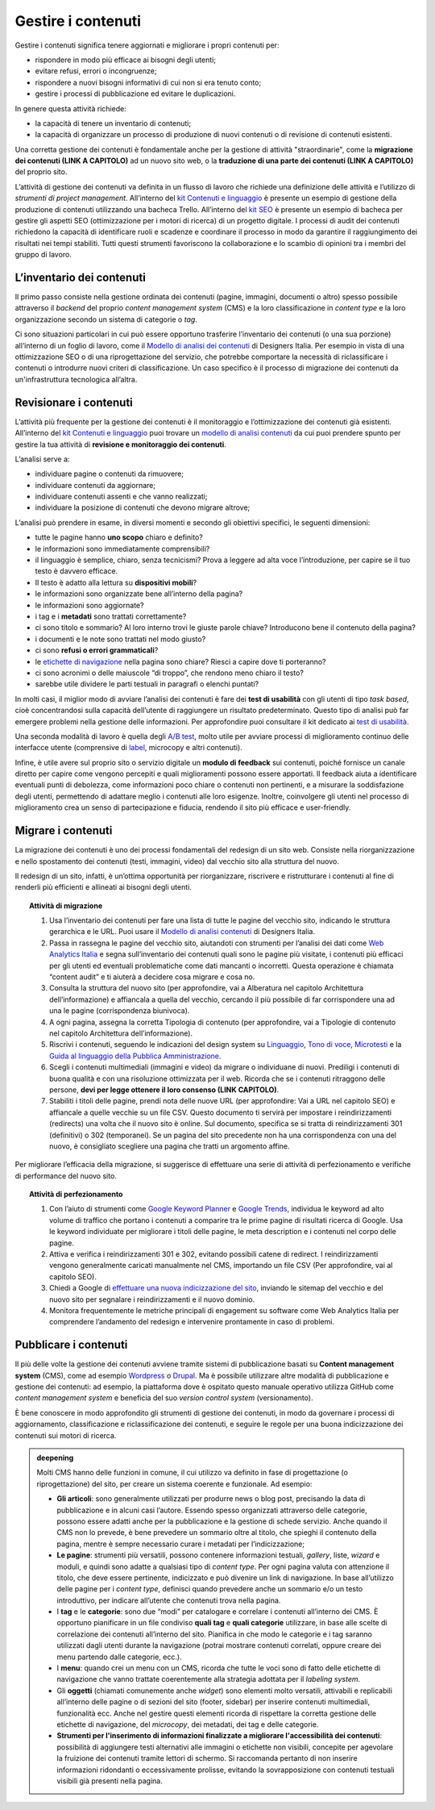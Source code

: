 Gestire i contenuti
===================

Gestire i contenuti significa tenere aggiornati e migliorare i propri
contenuti per:

-  rispondere in modo più efficace ai bisogni degli utenti;

-  evitare refusi, errori o incongruenze;

-  rispondere a nuovi bisogni informativi di cui non si era tenuto
   conto;

-  gestire i processi di pubblicazione ed evitare le duplicazioni.

In genere questa attività richiede:

-  la capacità di tenere un inventario di contenuti;

-  la capacità di organizzare un processo di produzione di nuovi
   contenuti o di revisione di contenuti esistenti.

Una corretta gestione dei contenuti è fondamentale anche per la gestione di attività "straordinarie", come la **migrazione dei contenuti (LINK A CAPITOLO)** ad un nuovo sito web, o la **traduzione di una parte dei contenuti (LINK A CAPITOLO)** del proprio sito.

L’attività di gestione dei contenuti va definita in un flusso di lavoro che richiede una definizione delle attività e l’utilizzo di *strumenti di project management*. All’interno del `kit Contenuti e linguaggio <https://designers.italia.it/risorse-per-progettare/progettare/contenuti-e-linguaggio/>`_ è presente un esempio di gestione della produzione di contenuti utilizzando una bacheca Trello. All’interno del `kit SEO <https://designers.italia.it/risorse-per-progettare/progettare/seo/>`_ è presente un esempio di bacheca per gestire gli aspetti SEO (ottimizzazione per i motori di ricerca) di un progetto digitale. I processi di audit dei contenuti richiedono la capacità di identificare ruoli e scadenze e coordinare il processo in modo da garantire il raggiungimento dei risultati nei tempi stabiliti. Tutti questi strumenti favoriscono la collaborazione e lo scambio di opinioni tra i membri del gruppo di lavoro.

L’inventario dei contenuti
------------------------------------------------

Il primo passo consiste nella gestione ordinata dei contenuti (pagine,
immagini, documenti o altro) spesso possibile attraverso il *backend*
del proprio *content management system* (CMS) e la loro classificazione in
*content type* e la loro organizzazione secondo un sistema di categorie
o *tag*.

Ci sono situazioni particolari in cui può essere opportuno trasferire
l’inventario dei contenuti (o una sua porzione) all’interno di un foglio di lavoro, come il `Modello di analisi dei contenuti <https://designers.italia.it/risorse-per-progettare/progettare/contenuti-e-linguaggio/analizza-i-contenuti-esistenti/>`_ di Designers Italia.
Per esempio in vista di una ottimizzazione SEO o di una riprogettazione del
servizio, che potrebbe comportare la necessità di riclassificare i
contenuti o introdurre nuovi criteri di classificazione. Un caso
specifico è il processo di migrazione dei contenuti da un'infrastruttura tecnologica all’altra.

Revisionare i contenuti
--------------------------
L’attività più frequente per la gestione dei contenuti è il monitoraggio
e l’ottimizzazione dei contenuti già esistenti. All’interno del `kit Contenuti e linguaggio <https://designers.italia.it/risorse-per-progettare/progettare/contenuti-e-linguaggio/>`__ puoi trovare un
`modello di analisi contenuti <https://designers.italia.it/risorse-per-progettare/progettare/contenuti-e-linguaggio/analizza-i-contenuti-esistenti/>`_ da cui puoi prendere spunto per gestire la tua attività di **revisione e monitoraggio dei contenuti**.

L’analisi serve a:

-  individuare pagine o contenuti da rimuovere;

-  individuare contenuti da aggiornare;

-  individuare contenuti assenti e che vanno realizzati;

-  individuare la posizione di contenuti che devono migrare altrove;

L’analisi può prendere in esame, in diversi momenti e secondo gli
obiettivi specifici, le seguenti dimensioni:

-  tutte le pagine hanno **uno scopo** chiaro e definito?

-  le informazioni sono immediatamente comprensibili?

-  il linguaggio è semplice, chiaro, senza tecnicismi? Prova a leggere
   ad alta voce l’introduzione, per capire se il tuo testo è davvero
   efficace.

-  Il testo è adatto alla lettura su **dispositivi mobili**?

-  le informazioni sono organizzate bene all’interno della pagina?

-  le informazioni sono aggiornate?

-  i tag e i **metadati** sono trattati correttamente?

-  ci sono titolo e sommario? Al loro interno trovi le giuste parole
   chiave? Introducono bene il contenuto della pagina?

-  i documenti e le note sono trattati nel modo giusto?

-  ci sono **refusi o errori grammaticali**?

-  le `etichette di navigazione <https://guida-linguaggio-pubblica-amministrazione.readthedocs.io/it/latest/suggerimenti-di-scrittura/usabilita.html#label>`_ nella pagina sono chiare? Riesci a capire
   dove ti porteranno?

-  ci sono acronimi o delle maiuscole “di troppo”, che rendono meno
   chiaro il testo?

-  sarebbe utile dividere le parti testuali in paragrafi o elenchi
   puntati?

In molti casi, il miglior modo di avviare l’analisi dei contenuti è fare
dei **test di usabilità** con gli utenti di tipo *task based*, cioè
concentrandosi sulla capacità dell’utente di raggiungere un risultato
predeterminato. Questo tipo di analisi può far emergere problemi
nella gestione delle informazioni. Per approfondire puoi consultare il kit
dedicato ai `test di usabilità <https://designers.italia.it/kit/usability-test/>`__.

Una seconda modalità di lavoro è quella degli `A/B
test <https://medium.com/designers-italia/la-b-testing-a-supporto-della-user-experience-aec73bc0fbb>`__,
molto utile per avviare processi di miglioramento continuo delle
interfacce utente (comprensive di `label <https://guida-linguaggio-pubblica-amministrazione.readthedocs.io/it/latest/suggerimenti-di-scrittura/usabilita.html#label>`_, microcopy e altri contenuti).

Infine, è utile avere sul proprio sito o servizio digitale un **modulo di feedback** sui contenuti, poiché fornisce un canale diretto per capire come vengono percepiti e quali miglioramenti possono essere apportati. Il feedback aiuta a identificare eventuali punti di debolezza, come informazioni poco chiare o contenuti non pertinenti, e a misurare la soddisfazione degli utenti, permettendo di adattare meglio i contenuti alle loro esigenze. Inoltre, coinvolgere gli utenti nel processo di miglioramento crea un senso di partecipazione e fiducia, rendendo il sito più efficace e user-friendly.

Migrare i contenuti
---------------------

La migrazione dei contenuti è uno dei processi fondamentali del redesign di un sito web. Consiste nella riorganizzazione e nello spostamento dei contenuti (testi, immagini, video) dal vecchio sito alla struttura del nuovo. 

Il redesign di un sito, infatti, è un’ottima opportunità per riorganizzare, riscrivere e ristrutturare i contenuti al fine di renderli più efficienti e allineati ai bisogni degli utenti. 

 
.. topic:: Attività di migrazione
   :class: procedure
   
   1. Usa l’inventario dei contenuti per fare una lista di tutte le pagine del vecchio sito, indicando le struttura gerarchica e le URL. Puoi usare il `Modello di analisi contenuti <https://designers.italia.it/risorse-per-progettare/progettare/contenuti-e-linguaggio/analizza-i-contenuti-esistenti/>`_ di Designers Italia.
   
   2. Passa in rassegna le pagine del vecchio sito, aiutandoti con strumenti per l’analisi dei dati come `Web Analytics Italia <https://webanalytics.italia.it/>`_ e segna sull’inventario dei contenuti quali sono le pagine più visitate, i contenuti più efficaci per gli utenti ed eventuali problematiche come dati mancanti o incorretti. Questa operazione è chiamata “content audit” e ti aiuterà a decidere cosa migrare e cosa no.
   
   3. Consulta la struttura del nuovo sito (per approfondire, vai a Alberatura nel capitolo Architettura dell’informazione) e affiancala a quella del vecchio, cercando il più possibile di far corrispondere una ad una le pagine (corrispondenza biunivoca).
   
   4. A ogni pagina, assegna la corretta Tipologia di contenuto (per approfondire, vai a Tipologie di contenuto nel capitolo Architettura dell’informazione).
   
   5. Riscrivi i contenuti, seguendo le indicazioni del design system su `Linguaggio <https://designers.italia.it/design-system/fondamenti/linguaggio/>`_, `Tono di voce <https://designers.italia.it/design-system/fondamenti/tono-di-voce/>`_, `Microtesti <https://designers.italia.it/design-system/fondamenti/microtesti/>`_ e la `Guida al linguaggio della Pubblica Amministrazione <https://docs.italia.it/italia/designers-italia/writing-toolkit/it/bozza/index.html>`_. 
   
   6. Scegli i contenuti multimediali (immagini e video) da migrare o individuane di nuovi. Prediligi i contenuti di buona qualità e con una risoluzione ottimizzata per il web. Ricorda che se i contenuti ritraggono delle persone, **devi per legge ottenere il loro consenso (LINK CAPITOLO)**.
   
   7. Stabiliti i titoli delle pagine, prendi nota delle nuove URL (per approfondire: Vai a URL nel capitolo SEO) e affiancale a quelle vecchie su un file CSV. Questo documento ti servirà per impostare i reindirizzamenti (redirects) una volta che il nuovo sito è online. Sul documento, specifica se si tratta di reindirizzamenti 301 (definitivi) o 302 (temporanei). Se un pagina del sito precedente non ha una corrispondenza con una del nuovo, è consigliato scegliere una pagina che tratti un argomento affine.


Per migliorare l’efficacia della migrazione, si suggerisce di effettuare una serie di attività di perfezionamento e verifiche di performance del nuovo sito. 

.. topic:: Attività di perfezionamento
   :class: procedure
   
   1. Con l’aiuto di strumenti come `Google Keyword Planner <https://ads.google.com/intl/it_it/home/tools/keyword-planner/>`_ e `Google Trends <https://trends.google.it/trends/?geo=IT>`_, individua le keyword ad alto volume di traffico che portano i contenuti a comparire tra le prime pagine di risultati ricerca di Google. Usa le keyword individuate per migliorare i titoli delle pagine, le meta description e i contenuti nel corpo delle pagine.
   
   2. Attiva e verifica i reindirizzamenti 301 e 302, evitando possibili catene di redirect. I reindirizzamenti vengono generalmente caricati manualmente nel CMS, importando un file CSV (Per approfondire, vai al capitolo SEO).
   
   3. Chiedi a Google di `effettuare una nuova indicizzazione del sito <https://developers.google.com/search/docs/advanced/crawling/ask-google-to-recrawl?hl=it>`_, inviando le sitemap del vecchio e del nuovo sito per segnalare i reindirizzamenti e il nuovo dominio.
   
   4. Monitora frequentemente le metriche principali di engagement su software come Web Analytics Italia per comprendere l’andamento del redesign e intervenire prontamente in caso di problemi.


Pubblicare i contenuti
----------------------------
Il più delle volte la gestione dei contenuti avviene tramite sistemi di
pubblicazione basati su **Content management system** (CMS), come ad
esempio `Wordpress <https://it.wordpress.org/>`__ o
`Drupal <https://www.drupal.org/home>`__. Ma è possibile utilizzare
altre modalità di pubblicazione e gestione dei contenuti: ad esempio, la
piattaforma dove è ospitato questo manuale operativo utilizza GitHub come
*content management system* e beneficia del suo *version control system* (versionamento).

È bene conoscere in modo approfondito gli strumenti di gestione dei
contenuti, in modo da governare i processi di aggiornamento,
classificazione e riclassificazione dei contenuti, e seguire le regole
per una buona indicizzazione dei contenuti sui motori di ricerca.

.. admonition:: deepening
   :class: admonition-deepening display-page

   Molti CMS hanno delle funzioni in comune, il cui utilizzo va definito
   in fase di progettazione (o riprogettazione) del sito, per creare un sistema
   coerente e funzionale. Ad esempio:

   -  **Gli articoli**: sono generalmente utilizzati per produrre news o
      blog post, precisando la data di pubblicazione e in alcuni casi
      l’autore. Essendo spesso organizzati attraverso delle categorie,
      possono essere adatti anche per la pubblicazione e la gestione di
      schede servizio. Anche quando il CMS non lo prevede, è bene
      prevedere un sommario oltre al titolo, che spieghi il contenuto
      della pagina, mentre è sempre necessario curare i metadati per
      l’indicizzazione;

   -  **Le pagine**: strumenti più versatili, possono contenere
      informazioni testuali, *gallery*, liste, *wizard* e moduli, e quindi
      sono adatte a qualsiasi tipo di *content type*. Per ogni pagina
      valuta con attenzione il titolo, che deve essere pertinente,
      indicizzato e può divenire un link di navigazione. In base
      all’utilizzo delle pagine per i *content type*, definisci quando
      prevedere anche un sommario e/o un testo introduttivo, per
      indicare all’utente che contenuti trova nella pagina.

   -  I **tag** e le **categorie**: sono due “modi” per catalogare e
      correlare i contenuti all’interno dei CMS. È opportuno pianificare
      in un file condiviso **quali tag** e **quali categorie**
      utilizzare, in base alle scelte di correlazione dei contenuti
      all’interno del sito. Pianifica in che modo le categorie e i tag
      saranno utilizzati dagli utenti durante la navigazione (potrai
      mostrare contenuti correlati, oppure creare dei menu partendo
      dalle categorie, ecc.).

   -  I **menu**: quando crei un menu con un CMS, ricorda che tutte le
      voci sono di fatto delle etichette di navigazione che vanno
      trattate coerentemente alla strategia adottata per il *labeling
      system*.

   -  Gli **oggetti** (chiamati comunemente anche *widget*) sono elementi molto versatili, attivabili e replicabili
      all’interno delle pagine o di sezioni del sito (footer,
      sidebar) per inserire contenuti multimediali, funzionalità ecc. Anche nel gestire questi elementi ricorda di
      rispettare la corretta gestione delle etichette di navigazione,
      del *microcopy*, dei metadati, dei tag e delle categorie.

   -  **Strumenti per l'inserimento di informazioni finalizzate a migliorare l'accessibilità dei contenuti**: possibilità di aggiungere testi alternativi alle immagini o etichette non visibili, concepite per agevolare la fruizione dei contenuti tramite lettori di schermo. Si raccomanda pertanto di non inserire informazioni ridondanti o eccessivamente prolisse, evitando la sovrapposizione con contenuti testuali visibili già presenti nella pagina.
